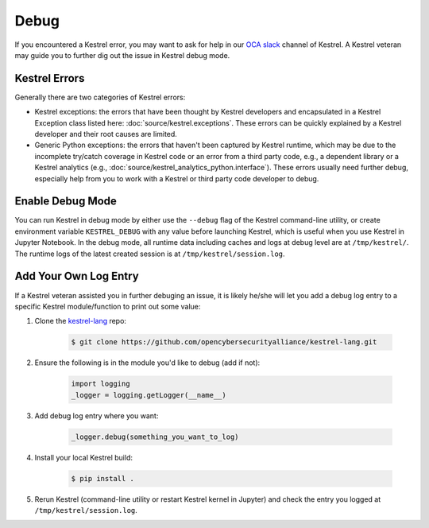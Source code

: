 =====
Debug
=====

If you encountered a Kestrel error, you may want to ask for help in our `OCA
slack`_ channel of Kestrel. A Kestrel veteran may guide you to further dig out
the issue in Kestrel debug mode.

Kestrel Errors
==============

Generally there are two categories of Kestrel errors:

- Kestrel exceptions: the errors that have been thought by Kestrel developers
  and encapsulated in a Kestrel Exception class listed here:
  :doc:`source/kestrel.exceptions`. These errors can be quickly explained by a
  Kestrel developer and their root causes are limited.

- Generic Python exceptions: the errors that haven't been captured by Kestrel
  runtime, which may be due to the incomplete try/catch coverage in Kestrel
  code or an error from a third party code, e.g., a dependent library or a
  Kestrel analytics (e.g., :doc:`source/kestrel_analytics_python.interface`).
  These errors usually need further debug, especially help from you to work
  with a Kestrel or third party code developer to debug.

Enable Debug Mode
=================

You can run Kestrel in debug mode by either use the ``--debug`` flag of the
Kestrel command-line utility, or create environment variable ``KESTREL_DEBUG``
with any value before launching Kestrel, which is useful when you use Kestrel
in Jupyter Notebook. In the debug mode, all runtime data including caches and
logs at debug level are at ``/tmp/kestrel/``. The runtime logs of the latest
created session is at ``/tmp/kestrel/session.log``.

Add Your Own Log Entry
======================

If a Kestrel veteran assisted you in further debuging an issue, it is likely
he/she will let you add a debug log entry to a specific Kestrel module/function
to print out some value:

#. Clone the `kestrel-lang`_ repo:

    .. code-block:: console

        $ git clone https://github.com/opencybersecurityalliance/kestrel-lang.git

#. Ensure the following is in the module you'd like to debug (add if not):

    .. code-block:: python

        import logging
        _logger = logging.getLogger(__name__)

#. Add debug log entry where you want:

    .. code-block:: python

        _logger.debug(something_you_want_to_log)

#. Install your local Kestrel build:

    .. code-block:: console

        $ pip install .

#. Rerun Kestrel (command-line utility or restart Kestrel kernel in Jupyter)
   and check the entry you logged at ``/tmp/kestrel/session.log``.

.. _kestrel-lang: http://github.com/opencybersecurityalliance/kestrel-lang
.. _OCA slack: https://open-cybersecurity.slack.com/
